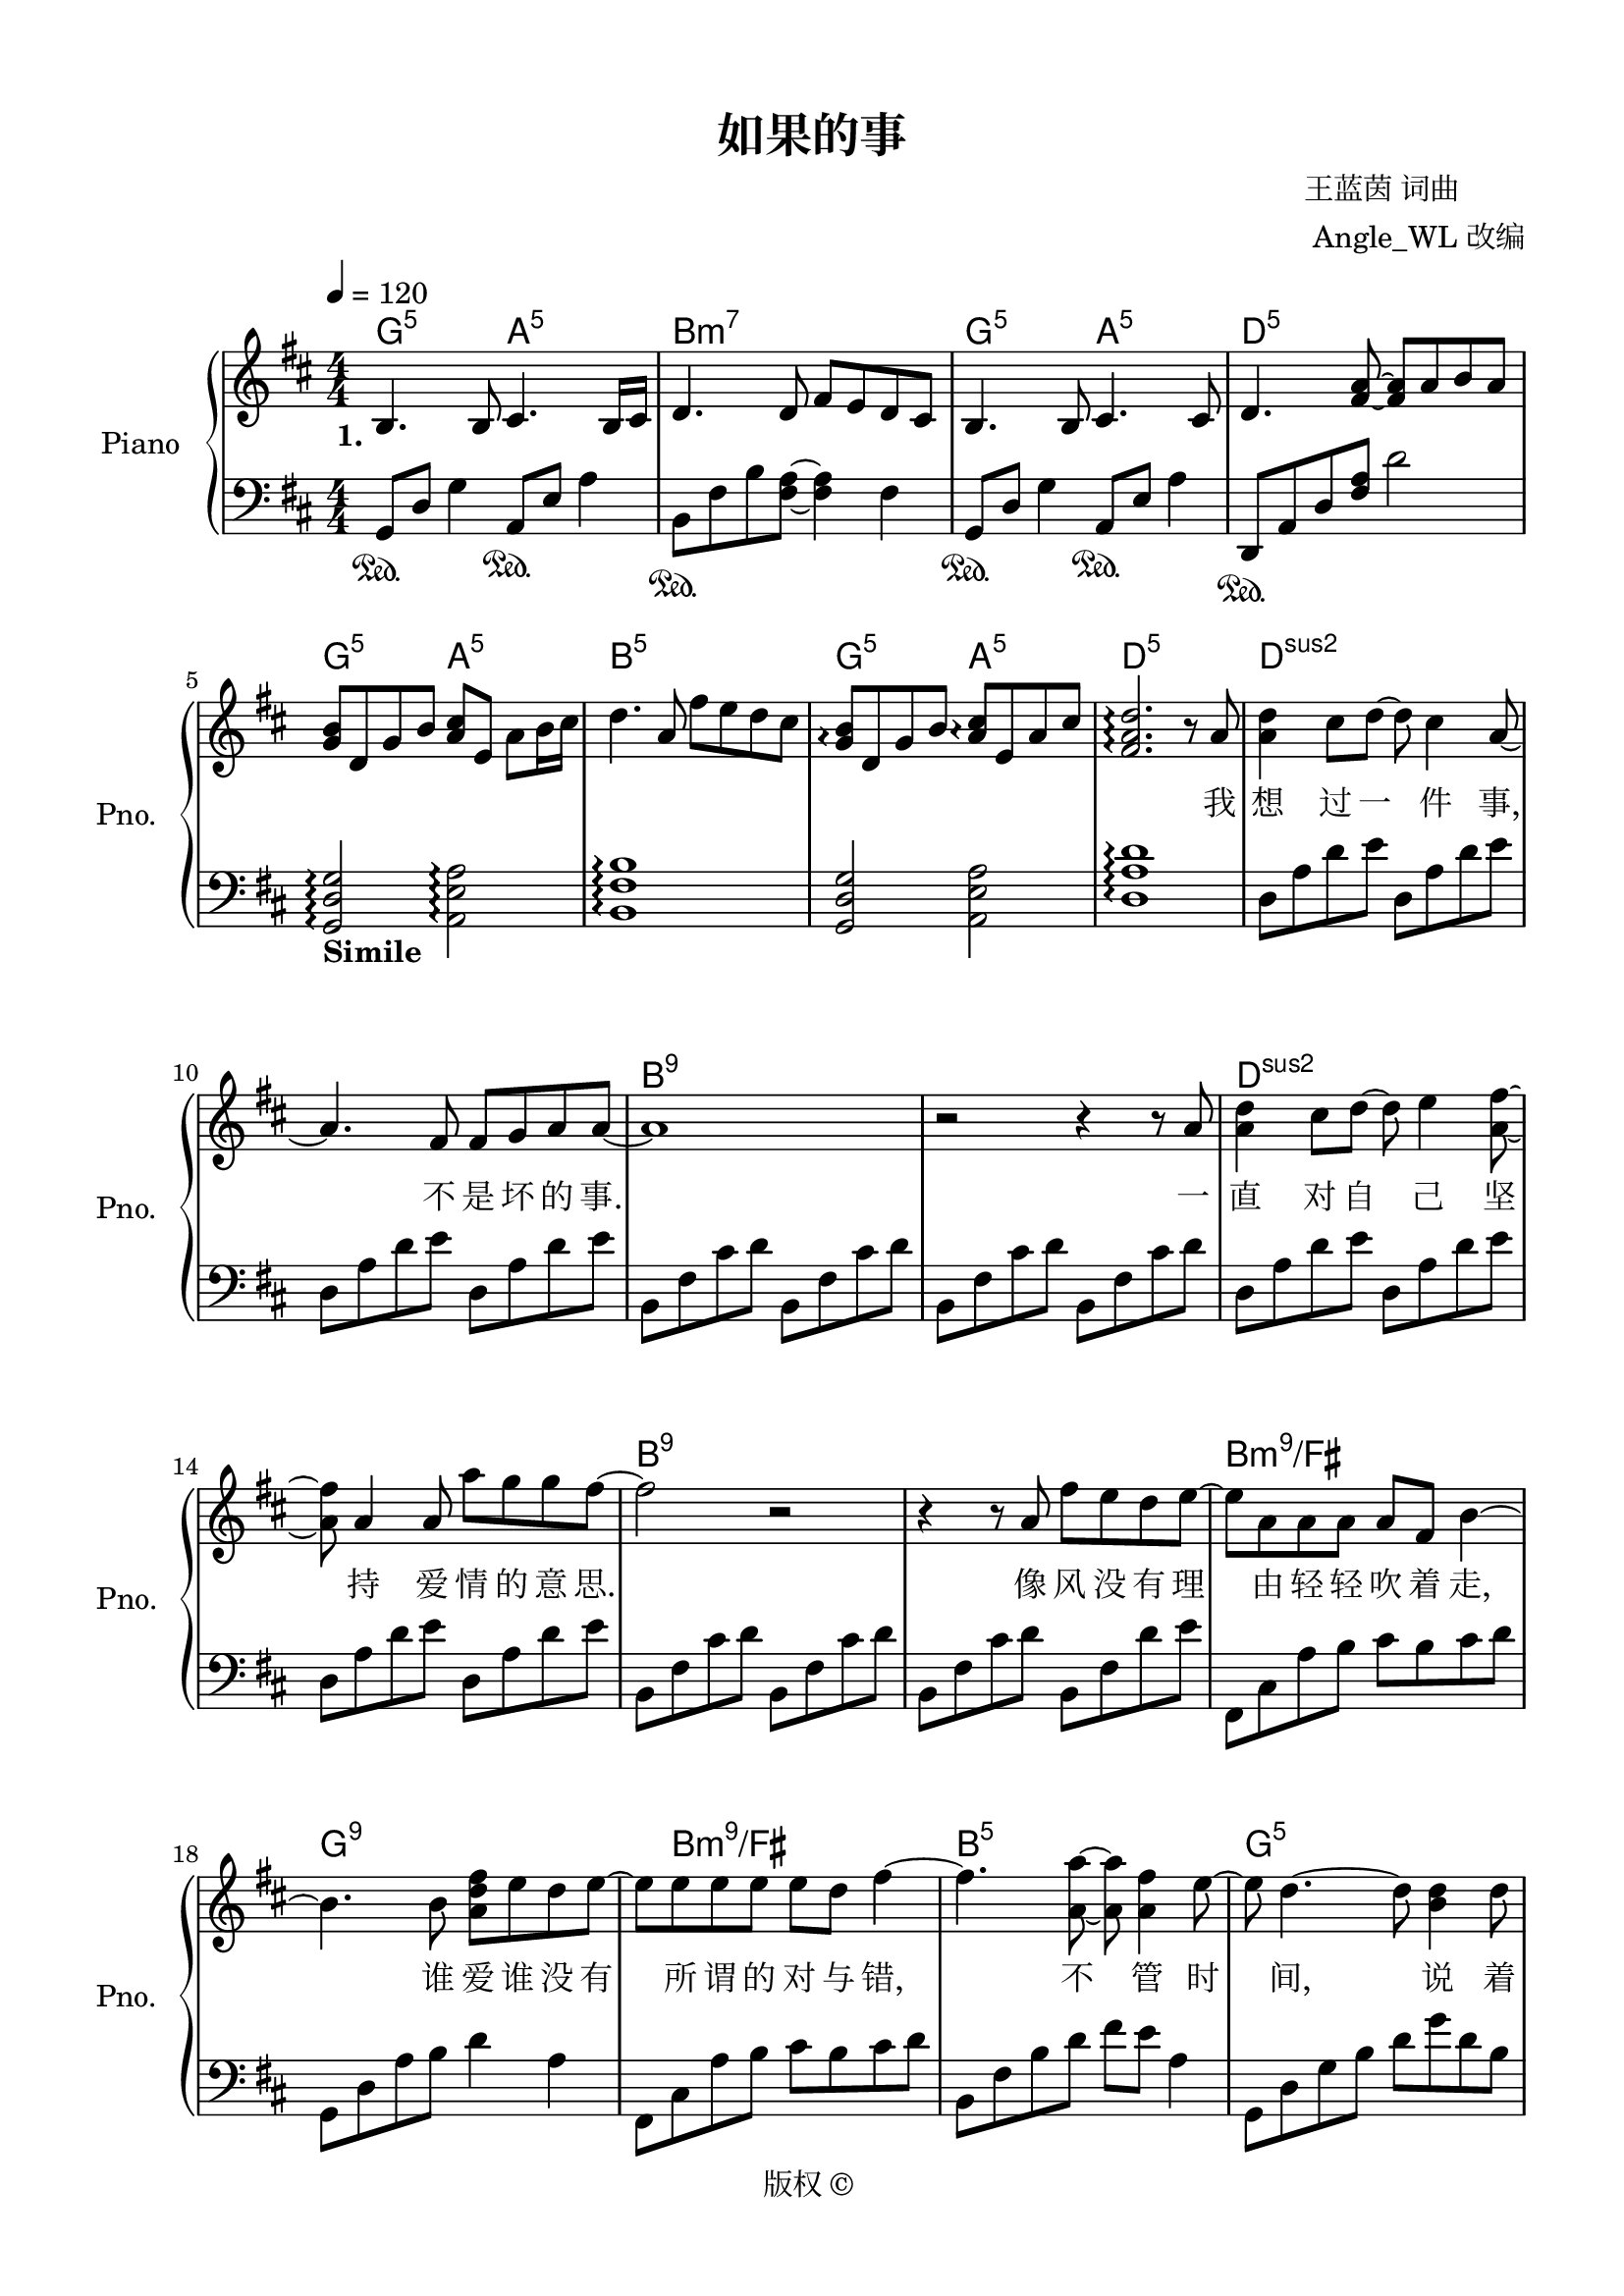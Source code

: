 \version "2.20.0" 

\header {
	encodingsoftware = "Sibelius 8.2" 
	encodingdate = "2016-11-14" 
	composer = \markup \column { \line { " 王蓝茵 词曲" } \line { "  Angle_WL 改编" } } 
	copyright = "版权 © " 
	title = "如果的事" 
}


#(set-global-staff-size 20) 

\paper {
	paper-width = 21\cm 
	paper-height = 29.7\cm 
	top-margin = 1.27\cm 
	bottom-margin = 1.27\cm 
	left-margin = 1.27\cm 
	right-margin = 1.27\cm 
	between-system-space = 2.63\cm 
	page-top-space = 0.94\cm 
	indent = 1.61538461538\cm 
	short-indent = 1.29230769231\cm 
}


\layout {
	\context {
		\Score 
		autoBeaming = ##f 
	}
	
}


PartPOneVoiceOne = \relative b {
	\clef "treble" \key d \major \numericTimeSignature \time 4/4 |
	\tempo 4 = 120 |
	\stemUp b4. \stemUp b8 \stemUp cis4. \stemUp b16 [ \stemUp cis16 ] |
	\stemUp d4. \stemUp d8 \stemUp fis8 [ \stemUp e8 \stemUp d8 \stemUp cis8 ] |
	\stemUp b4. \stemUp b8 \stemUp cis4. \stemUp cis8 |
	\stemUp d4. \stemUp <fis a>8 ~ ~ \stemUp <fis a>8 [ \stemUp a8 \stemUp b8 \stemUp a8 ] |
	\stemUp <g b>8 [ \stemUp d8 \stemUp g8 \stemUp b8 ] \stemUp <a cis>8 [ \stemUp e8 ] \stemDown a8 [ \stemDown b16 \stemDown cis16 ] |
	\stemDown d4. \stemUp a8 \stemDown fis'8 [ \stemDown e8 \stemDown d8 \stemDown cis8 ] |
	\stemUp <g b>8 \arpeggio [ \arpeggio \stemUp d8 \stemUp g8 \stemUp b8 ] \stemUp <a cis>8 \arpeggio [ \arpeggio \stemUp e8 \stemUp a8 \stemUp cis8 ] |
	\stemUp <fis, a d>2. \arpeggio \arpeggio \arpeggio r8 \stemUp a8 |
	\stemDown <a d>4 \stemDown cis8 [ \stemDown d8 ~ ] \stemDown d8 \stemDown cis4 \stemUp a8 ~ |
	\barNumberCheck #10 \stemUp a4. \stemUp fis8 \stemUp fis8 [ \stemUp g8 \stemUp a8 \stemUp a8 ~ ] |
	a1 |
	r2 r4 r8 \stemUp a8 |
	\stemDown <a d>4 \stemDown cis8 [ \stemDown d8 ~ ] \stemDown d8 \stemDown e4 \stemDown <a, fis'>8 ~ ~ |
	\stemDown <a fis'>8 \stemUp a4 \stemUp a8 \stemDown a'8 [ \stemDown g8 \stemDown g8 \stemDown fis8 ~ ] |
	\stemDown fis2 r2 |
	r4 r8 \stemUp a,8 \stemDown fis'8 [ \stemDown e8 \stemDown d8 \stemDown e8 ~ ] |
	\stemDown e8 [ \stemDown a,8 \stemDown a8 \stemDown a8 ] \stemUp a8 [ \stemUp fis8 ] \stemDown b4 ~ |
	\stemDown b4. \stemDown b8 \stemDown <a d fis>8 [ \stemDown e'8 \stemDown d8 \stemDown e8 ~ ] |
	\stemDown e8 [ \stemDown e8 \stemDown e8 \stemDown e8 ] \stemDown e8 [ \stemDown d8 ] \stemDown fis4 ~ |
	\barNumberCheck #20 \stemDown fis4. \stemDown <a, a'>8 ~ ~ \stemDown <a a'>8 \stemDown <a fis'>4 \stemDown e'8 ~ |
	\stemDown e8 \stemDown d4. ~ \stemDown d8 \stemDown <b d>4 \stemDown d8 |
	\stemDown <a d>8 \stemUp a4 \stemDown <a d>8 ~ ~ \stemDown <a d>8 \stemDown <a d>4 \stemDown d8 |
	\stemDown <b fis'>4 \stemDown <b g'>4 \stemDown <b e>2 |
	r2 \stemUp e,8 [ \stemUp a8 \stemUp e8 \stemUp <cis a'>8 ] |
	\stemDown <a' d>4 \stemDown cis8 [ \stemDown d8 ~ ] \stemDown d8 \stemDown cis4 \stemUp a8 ~ |
	\stemUp a4. \stemUp fis8 \stemUp fis8 [ \stemUp g8 \stemUp a8 \stemUp a8 ~ ] |
	\stemUp a2 r8 \stemUp cis,4 \stemUp d8 ~ |
	\stemUp d4 \stemUp d8 [ \stemUp e8 ~ ] \stemUp e8 \stemUp a4 \stemUp a8 |
	\stemDown <a d>4 \stemDown cis8 [ \stemDown d8 ~ ] \stemDown d8 \stemDown e4 \stemDown <a, fis'>8 ~ ~ |
	\barNumberCheck #30 \stemDown <a fis'>8 \stemUp a4 \stemUp a8 \stemDown a'8 [ \stemDown g8 \stemDown g8 \stemDown fis8 ~ ] |
	\stemDown fis2 r8 \stemDown cis4 \stemDown d8 ~ |
	\stemDown d8 \stemUp a4 \stemUp a8 \stemDown <a fis'>8 [ \stemDown e'8 \stemDown d8 \stemDown <a e'>8 ~ ] ~ |
	\stemUp <a e'>8 [ \stemUp a8 \stemUp a8 \stemUp a8 ] \stemUp a8 [ \stemUp fis8 ] \stemDown b4 ~ |
	\stemDown b4. \stemDown b8 \stemDown <a fis'>8 [ \stemDown e'8 \stemDown d8 \stemDown e8 ~ ] |
	\stemDown e8 [ \stemDown e8 \stemDown e8 \stemDown e8 ] \stemDown e8 [ \stemDown d8 ] \stemDown fis4 ~ |
	\stemDown fis8 \stemDown <fis a>4. \stemDown <fis d'>4. \stemDown <d fis>8 ~ ~ |
	\stemDown <d fis>8 [ \stemDown e8 ] \stemDown d4 ~ \stemDown d4. \stemDown d8 |
	\stemDown <a d>8 \stemDown <d a'>4 \stemDown <d a'>8 ~ ~ \stemDown <d a'>8 \stemDown cis4 \stemDown d8 |
	\stemDown d8 [ \stemDown <d b'>8 ] \stemDown <d a'>2. |
	\barNumberCheck #40 \stemUp <e, a cis>4 \arpeggio \arpeggio \arpeggio r8 \stemUp a8 \stemDown <a fis'>8 [ \stemDown e'8 \stemDown d8 \stemDown cis8 ] |
	\stemDown <b d>8 [ \stemDown d8 ] \stemDown d4 \stemDown <cis a'>4 \stemDown d8 [ \stemDown cis8 ] |
	\stemDown <b d>8 [ \stemDown d8 ] \stemDown d4 \stemDown <d b'>8 [ \stemDown a'8 \stemDown <a, d>8 \stemDown cis8 ] |
	\stemDown <b d>8 [ \stemDown <b d>8 \stemDown d8 \stemDown d8 ] \stemDown <e cis'>4 \stemDown <d d'>4 |
	\stemDown <d a'>2 \stemDown <a fis'>8 [ \stemDown e'8 \stemDown d8 \stemDown cis8 ] |
	\stemDown <b d>8 [ \stemDown d8 ] \stemDown d4 \stemDown <cis a'>4 \stemDown cis8 [ \stemDown cis8 ] |
	\stemDown <b d>8 [ \stemDown d8 ] \stemDown d4 \stemDown <d b'>8 [ \stemDown a'8 \stemDown d,8 \stemDown cis8 ] |
	\stemDown <b d>8 [ \stemDown <b d>8 \stemDown d8 \stemDown d8 ] \stemDown fis8 [ \stemDown e8 \stemDown d8 \stemDown d8 ~ ] |
	\stemDown d4. \stemUp a8 \stemDown <a fis'>8 [ \stemDown e'8 \stemDown d8 \stemDown cis8 ] |
	\stemDown <b d>8 [ \stemDown d8 ] \stemDown d4 \stemDown <cis a'>4 \stemDown d8 [ \stemDown cis8 ] |
	\barNumberCheck #50 \stemDown <b d>8 [ \stemDown d8 ] \stemDown d4 \stemDown <d b'>8 [ \stemDown a'8 \stemDown <a, d>8 \stemDown cis8 ] |
	\stemDown <b d>8 [ \stemDown <b d>8 \stemDown d8 \stemDown d8 ] \stemDown <e cis'>4 \stemDown <d d'>4 |
	\stemDown <d a'>2 \stemDown <a fis'>8 [ \stemDown e'8 \stemDown d8 \stemDown cis8 ] |
	\stemDown <b d>8 [ \stemDown d8 ] \stemDown d4 \stemDown <cis a'>4 \stemDown cis8 [ \stemDown cis8 ] |
	\stemDown <b d>8 [ \stemDown d8 ] \stemDown d4 \stemDown <d b'>8 ( [ \stemDown a'8 ) \stemDown d,8 \stemDown cis8 ] |
	\stemDown <b d>8 [ \stemDown <b d>8 \stemDown <b d>8 \stemDown <b d>8 ] \stemDown <a fis'>8 [ \stemDown e'8 \stemDown <a, d>8 \stemDown d8 ~ ] |
	\stemDown d2 \ottava #1 \stemDown <e' fis a d>2 \arpeggio \arpeggio \arpeggio \arpeggio \ottava #0 |
	\stemDown <fis, a>2 \stemDown <fis d'>8 [ \stemDown cis'8 \stemDown b8 \stemDown <fis a>8 ] |
	\stemDown <fis a>4. \stemDown fis8 \stemDown fis8 [ \stemDown g8 \stemDown a8 \stemDown a8 ~ ] |
	\stemDown a4. \stemDown a16 [ \stemDown g16 ] \stemDown fis4. \stemDown e8 |
	\barNumberCheck #60 <d fis>1 |
	\stemDown <b d>8 [ \stemDown cis8 \stemDown d8 \stemDown <d a'>8 ~ ] ~ \stemDown <d a'>8 [ \stemDown cis8 \stemDown d8 \stemDown <d a'>8 ] |
	\stemDown d8 \stemDown b'4 \stemDown a8 ~ \stemDown a4. \stemDown g8 |
	\stemDown fis4. \stemDown g8 \stemDown e4. \startTrillSpan \stemDown d16 \stopTrillSpan [ \stemDown e16 ] |
	<fis, a d>1 |
	\stemUp a8 [ \stemUp e8 \stemUp a8 \stemUp fis8 ~ ] \stemUp fis8 [ \stemUp e8 ] \stemUp e4 |
	\stemUp e8 \stemUp d4 \stemUp d8 \stemUp e4 \stemUp d8 [ \stemUp a'8 ] |
	\stemDown <a d>4 \stemDown cis8 [ \stemDown d8 ~ ] \stemDown d8 \stemDown cis4 \stemUp a8 ~ |
	\stemUp a4. \stemUp fis8 \stemUp fis8 [ \stemUp g8 \stemUp a8 \stemUp a8 ~ ] |
	\stemUp a8 \stemDown <a d>4 \stemUp a8 ~ \stemUp a8 \stemUp a4 \stemDown <a e'>8 ~ ~ |
	\barNumberCheck #70 \stemDown <a e'>8 \stemDown <a e'>4 \stemDown fis'16 [ \stemDown e16 ] \stemDown d4. \stemUp a8 |
	\stemDown <a d>4 \stemDown cis8 [ \stemDown d8 ~ ] \stemDown d8 \stemDown e4 \stemDown <a, fis'>8 ~ ~ |
	\stemDown <a fis'>8 \stemUp a4 \stemUp a8 \stemDown <a a'>4. \stemDown <e' g>8 ~ ~ |
	\stemDown <e g>8 [ \stemDown <e g>8 \stemDown g8 \stemDown fis8 ~ ] \stemDown fis8 \stemDown cis4 \stemDown d8 ~ |
	\stemDown d8 \stemUp a4 \stemUp a8 \stemDown fis'8 [ \stemDown e8 \stemDown d8 \stemDown e8 ~ ] |
	\stemDown e8 [ \stemDown a,8 \stemDown a8 \stemDown a8 ] \stemUp a8 [ \stemUp fis8 ] \stemDown b4 ~ |
	\stemDown b4. \stemDown b8 \stemDown <a d fis>8 [ \stemDown e'8 \stemDown d8 \stemDown e8 ~ ] |
	\stemDown e8 [ \stemDown e8 \stemDown e8 \stemDown e8 ] \stemDown e8 [ \stemDown d8 ] \stemDown fis4 ~ |
	\stemDown fis8 \stemDown <fis a>4. \stemDown <fis d'>4. \stemDown <d fis>8 ~ ~ |
	\stemDown <d fis>8 [ \stemDown e8 ] \stemDown d4 ~ \stemDown d4. \stemDown d8 |
	\barNumberCheck #80 \stemDown <a d>8 \stemDown <d a'>4 \stemDown <d a'>8 ~ ~ \stemDown <d a'>8 \stemDown cis4 \stemDown d8 |
	\stemDown d8 [ \stemDown <d b'>8 ] \stemDown <d a'>2. |
	\stemUp <e, a cis>4 r8 \stemUp a8 \stemDown <a fis'>8 [ \stemDown e'8 \stemDown d8 \stemDown cis8 ] |
	\stemDown <b d>8 [ \stemDown d8 ] \stemDown d4 \stemDown <cis a'>4 \stemDown d8 [ \stemDown cis8 ] |
	\stemDown <b d>8 [ \stemDown d8 ] \stemDown d4 \stemDown <d b'>8 [ \stemDown a'8 \stemDown <a, d>8 \stemDown cis8 ] |
	\stemDown <b d>8 [ \stemDown <b d>8 \stemDown d8 \stemDown d8 ] \stemDown <e cis'>4 \stemDown <d d'>4 |
	\stemDown <d a'>2 \stemDown <a fis'>8 [ \stemDown e'8 \stemDown d8 \stemDown cis8 ] |
	\stemDown <b d>8 [ \stemDown d8 ] \stemDown d4 \stemDown <cis a'>4 \stemDown d8 [ \stemDown cis8 ] |
	\stemDown <b d>8 [ \stemDown d8 ] \stemDown d4 \stemDown <d b'>8 [ \stemDown a'8 \stemDown d,8 \stemDown cis8 ] |
	\stemUp <fis, d'>8 [ \stemUp <fis d'>8 \stemUp <fis d'>8 \stemUp <fis d'>8 ] \stemDown <a fis'>8 [ \stemDown <g e'>8 \stemDown <fis d'>8 \stemDown <fis d'>8 ~ ] ~ |
	\barNumberCheck #90 \stemUp <fis d'>4 r8 \stemUp a8 \stemDown <a fis'>8 [ \stemDown e'8 \stemDown d8 \stemDown cis8 ] |
	\stemDown <b d>8 [ \stemDown d8 ] \stemDown d4 \stemDown <cis a'>4 \stemDown d8 [ \stemDown cis8 ] |
	\stemDown <b d>8 [ \stemDown d8 ] \stemDown d4 \stemDown <d b'>8 [ \stemDown a'8 \stemDown <a, d>8 \stemDown cis8 ] |
	\stemDown <b d>8 [ \stemDown <b d>8 \stemDown d8 \stemDown d8 ] \stemDown <e cis'>4 \stemDown <d d'>4 |
	\stemDown <d a'>2 \stemDown <a fis'>8 [ \stemDown e'8 \stemDown d8 \stemDown cis8 ] |
	\stemDown <b d>8 [ \stemDown d8 ] \stemDown d4 \stemDown <cis a'>4 \stemDown cis8 [ \stemDown cis8 ] |
	\stemDown <b d>8 [ \stemDown d8 ] \stemDown d4 \stemDown <d b'>8 ( [ \stemDown a'8 ) \stemDown d,8 \stemDown cis8 ] |
	\stemUp <fis, d'>8 [ \stemUp <fis d'>8 \stemUp <fis d'>8 \stemUp <fis d'>8 ] \stemDown <a fis'>8 [ \stemDown <g e'>8 \stemDown <fis d'>8 \stemDown <fis d'>8 ~ ] ~ |
	\stemUp <fis d'>4 r8 \stemUp a8 \stemDown <a fis'>8 [ \stemDown e'8 \stemDown d8 \stemDown cis8 ] |
	\stemDown <b d>8 [ \stemDown <b d>8 ] \stemDown <b d>4 \stemDown <cis a'>4 \stemDown d8 [ \stemDown cis8 ] |
	\barNumberCheck #100 \stemDown <b d>8 [ \stemDown d8 ] \stemDown <a d>4 \stemDown <b fis' b>8 ( [ \stemDown <e a>8 ) \stemDown d8 \stemDown cis8 ] |
	\stemDown <b d>8 [ \stemDown <b d>8 \stemDown d8 \stemDown d8 ] \stemDown <e cis'>4 \stemDown <d d'>4 |
	\stemDown <d a'>2 \stemDown <d fis>8 [ \stemDown <cis e>8 \stemDown <b d>8 \stemDown <a cis>8 ] |
	\stemUp <fis d'>8 [ \stemUp <fis d'>8 ] \stemUp <fis d'>4 \stemDown <cis' a'>4 \stemUp <fis, d'>8 [ \stemUp <e cis'>8 ] |
	\stemUp <fis d'>8 [ \stemUp <fis d'>8 ] \stemUp <fis d'>4 \stemDown <d' b'>8 [ \stemDown a'8 \stemDown <fis, d'>8 \stemDown <e cis'>8 ] |
	\stemUp <fis d'>8 [ \stemUp <fis d'>8 \stemUp <fis d'>8 \stemUp <fis d'>8 ] \stemDown <a fis'>8 [ \stemDown <g e'>8 \stemDown <fis d'>8 \stemDown <fis d'>8 ~ ] ~ |
	\stemUp <fis d'>4 r8 \stemUp a8 \stemDown <a fis'>8 [ \stemDown e'8 \stemDown d8 \stemDown cis8 ] |
	\stemDown <b d>8 [ \stemDown d8 ] \stemDown d4 \stemDown <cis a'>4 \stemDown d8 [ \stemDown cis8 ] |
	\stemDown <b d>8 [ \stemDown d8 ] \stemDown d4 \stemDown <d b'>8 [ \stemDown a'8 \stemDown d,8 \stemDown cis8 ] |
	\stemDown <b d>8 [ \stemDown <b d>8 \stemDown d8 \stemDown d8 ] \stemDown <e cis'>4 \stemDown <d d'>4 |
	\barNumberCheck #110 \stemDown <d a'>2 \stemDown <a fis'>8 [ \stemDown e'8 \stemDown d8 \stemDown cis8 ] |
	\stemDown <b d>8 [ \stemDown d8 ] \stemDown d4 \stemDown <cis a'>4 \stemDown d8 [ \stemDown cis8 ] |
	\stemDown <b d>8 [ \stemDown d8 ] \stemDown d4 \stemDown <d b'>8 ( [ \stemDown a'8 ) \stemDown <fis, d'>8 \stemDown <e cis'>8 ] |
	\stemUp <fis d'>8 [ \stemUp <fis d'>8 \stemUp <fis d'>8 \stemUp <fis d'>8 ] \stemDown <a fis'>8 [ \stemDown <g e'>8 \stemDown <fis d'>8 \stemDown <fis d'>8 ~ ] ~ |
	\stemUp <fis d'>2. \stemDown d'8 [ \stemDown cis8 ] |
	\time 6/4 |
	\stemDown d8 [ \stemDown d8 ^\markup { \bold { Rit . } } \startTrillSpan \stemDown d8 \stemDown d8 \stemDown fis8 \stemDown e8 ] \stemDown d2 \fermata \stemDown e4 |
	\stemDown d2 \stemDown fis,8 [ \stemDown a8 \stemDown d8 \stemDown e8 ] s2 |
	<fis a d>1 \fermata \arpeggio \arpeggio \arpeggio \stopTrillSpan \bar "|." 
}


PartPOneVoiceOneChords = \chordmode {
	|
	g4.:5 s8 a4.:5 s16 s16 |
	b4.:m7 s8 s8 s8 s8 s8 |
	g4.:5 s8 a4.:5 s8 |
	d4.:5 s8 s8 s8 s8 s8 |
	g8:5 s8 s8 s8 a8:5 s8 s8 s16 s16 |
	b4.:m5 s8 s8 s8 s8 s8 |
	g8:5 s8 s8 s8 a8:5 s8 s8 s8 |
	d2.:5 s8 s8 |
	d4:sus2 s8 s8 s8 s4 s8 |
	\barNumberCheck #10 s4. s8 s8 s8 s8 s8 |
	b1:m5.9 |
	s2 s4 s8 s8 |
	d4:sus2 s8 s8 s8 s4 s8 |
	s8 s4 s8 s8 s8 s8 s8 |
	b2:m5.9 s2 |
	s4 s8 s8 s8 s8 s8 s8 |
	b8:m9/+fis s8 s8 s8 s8 s8 s4 |
	g4.:5.9 s8 s8 s8 s8 s8 |
	s8 b8:m9/+fis s8 s8 s8 s8 s4 |
	\barNumberCheck #20 b4.:m5 s8 s8 s4 s8 |
	g8:5 s4. s8 s4 s8 |
	d8:5/+fis s4 s8 s8 s4 s8 |
	e4:m7.9 s4 s2 |
	e2:sus4/+a s8 s8 s8 s8 |
	d4:maj7 s8 s8 s8 s4 s8 |
	s4. s8 s8 s8 s8 s8 |
	b2:m7 s8 s4 s8 |
	s4 s8 s8 s8 s4 s8 |
	d4:maj7 s8 s8 s8 s4 s8 |
	\barNumberCheck #30 s8 s4 s8 s8 s8 s8 s8 |
	b2:m7 s8 s4 s8 |
	s8 s4 s8 s8 s8 s8 s8 |
	fis8:m7 s8 s8 s8 s8 s8 s4 |
	b4.:m7 s8 s8 s8 s8 s8 |
	fis8:m7 s8 s8 s8 s8 s8 s4 |
	b8:m7 s4. s4. s8 |
	g8:maj7 s8 s4 s4. s8 |
	d8:5/+fis s4 s8 s8 s4 s8 |
	s8 e8:m7.9 s2. |
	\barNumberCheck #40 a4:5 s8 s8 s8 s8 s8 s8 |
	g8:5 s8 s4 a4:5 s8 s8 |
	b8:m7 s8 s4 s8 s8 s8 s8 |
	g8:5 s8 s8 s8 a4:5 s4 |
	d2:5 s8 s8 s8 s8 |
	g8:5 s8 s4 a4:5 s8 s8 |
	b8:m7 s8 s4 s8 s8 s8 s8 |
	g8:5 s8 s8 s8 a8:5 s8 s8 s8 |
	d4.:5 s8 s8 s8 s8 s8 |
	g8:5 s8 s4 a4:5 s8 s8 |
	\barNumberCheck #50 b8:m7 s8 s4 s8 s8 s8 s8 |
	g8:5 s8 s8 s8 a4:5 s4 |
	d2:5 s8 s8 s8 s8 |
	g8:5 s8 s4 a4:5 s8 s8 |
	b8:m7 s8 s4 s8 s8 s8 s8 |
	g8:5 s8 s8 s8 a8:5 s8 s8 s8 |
	d2:5 s2 |
	g2:maj7.9 a8:5 s8 s8 s8 |
	b4.:m7 s8 s8 s8 s8 s8 |
	g4.:5 s16 s16 a4.:5 s8 |
	\barNumberCheck #60 d1:5 |
	g8:maj7 s8 s8 s8 a8:5 s8 s8 s8 |
	b8:m7 s4 s8 s4. s8 |
	g4.:5 s8 a4.:5 s16 s16 |
	d1:5 |
	d8:sus2 s8 s8 s8 s8 s8 s4 |
	s8 s4 s8 s4 s8 s8 |
	s4 s8 s8 s8 s4 s8 |
	s4. s8 s8 s8 s8 s8 |
	b8:m7.9 s4 s8 s8 s4 s8 |
	\barNumberCheck #70 s8 s4 s16 s16 s4. s8 |
	d4:5 s8 s8 s8 s4 s8 |
	s8 s4 s8 s4. s8 |
	b8:m7.9 s8 s8 s8 s8 s4 s8 |
	s8 s4 s8 s8 s8 s8 s8 |
	fis8:m7 s8 s8 s8 s8 s8 s4 |
	b4.:m7 s8 d8:5/+a s8 a8:7/+g s8 |
	d8:5/+fis s8 s8 s8 s8 s8 s4 |
	b8:m7 s4. s4. s8 |
	g8:5 s8 s4 s4. s8 |
	\barNumberCheck #80 d8:5/+fis s4 s8 s8 s4 s8 |
	e8:m7 s8 s2. |
	a4:5 s8 s8 d8:5/+a s8 a8:5/+e s8 |
	g8:5 s8 s4 a4:sus4 s8 s8 |
	b8:m7 s8 s4 s8 s8 s8 s8 |
	g8:5 s8 s8 s8 a4:5 s4 |
	d2:5 s8 s8 s8 s8 |
	g8:5 s8 s4 a4:5 s8 s8 |
	b8:m7 s8 s4 s8 s8 s8 s8 |
	g8:5 s8 s8 s8 a8:5 s8 s8 s8 |
	\barNumberCheck #90 d4:5 s8 s8 s8 s8 s8 s8 |
	g8:5 s8 s4 a4:5 s8 s8 |
	b8:m7 s8 s4 s8 s8 s8 s8 |
	g8:5 s8 s8 s8 a4:5 s4 |
	d2:5 s8 s8 s8 s8 |
	g8:5 s8 s4 a4:5 s8 s8 |
	b8:m7 s8 s4 s8 s8 s8 s8 |
	g8:5 s8 s8 s8 a8:5 s8 s8 s8 |
	d4:5 s8 s8 s8 s8 s8 s8 |
	g8:5 s8 s4 a4:5 s8 s8 |
	\barNumberCheck #100 b8:m7 s8 s4 s8 s8 s8 s8 |
	g8:5 s8 s8 s8 a4:5 s4 |
	d2:5 s8 s8 s8 s8 |
	g8:5 s8 s4 a4:5 s8 s8 |
	b8:m7 s8 s4 s8 s8 s8 s8 |
	g8:5 s8 s8 s8 a8:5 s8 s8 s8 |
	d4:5 s8 s8 s8 s8 s8 s8 |
	g8:5 s8 s4 a4:5 s8 s8 |
	b8:m7 s8 s4 s8 s8 s8 s8 |
	g8:5 s8 s8 s8 a4:5 s4 |
	\barNumberCheck #110 d2:5 s8 s8 s8 s8 |
	g8:5 s8 s4 a4:5 s8 s8 |
	b8:m7 s8 s4 s8 s8 s8 s8 |
	g8:5 s8 s8 s8 a8:5 s8 s8 s8 |
	d2.:5 s8 s8 |
	g8:5 s8 s8 s8 s8 s8 a2:sus4 s4 |
	d2:5 s8 s8 s8 s8*5 |
	s1 \bar "|." 
}


PartPOneVoiceOneLyricsOne = \lyricmode {
	\set ignoreMelismata = ##t \skip 1 \skip 1 \skip 1 \skip 1 \skip 1 \skip 1 \skip 1 \skip 1 \skip 1 \skip 1 \skip 1 \skip 1 \skip 1 \skip 1 \skip 1 \skip 1 \skip 1 \skip 1 \skip 1 \skip 1 \skip 1 \skip 1 \skip 1 \skip 1 \skip 1 \skip 1 \skip 1 \skip 1 \skip 1 \skip 1 \skip 1 \skip 1 \skip 1 \skip 1 \skip 1 \skip 1 \skip 1 \skip 1 \skip 1 \skip 1 \skip 1 \skip 1 \skip 1 \skip 1 \skip 1 我 想 过 一 \skip 1 件 事, \skip 1 不 是 坏 的 事. \skip 1 一 直 对 自 \skip 1 己 坚 \skip 1 持 爱 情 的 意 思. \skip 1 像 风 没 有 理 \skip 1 由 轻 轻 吹 着 走, \skip 1 谁 爱 谁 没 有 \skip 1 所 谓 的 对 与 错, \skip 1 不 \skip 1 管 时 \skip 1 间, \skip 1 说 着 我 们 在 \skip 1 一 起有 多 坎 坷. \skip 1 \skip 1 \skip 1 我 不 敢 去 \skip 1 证 实, \skip 1 " 爱 你"   两 个 字. \skip 1 \skip 1 \skip 1 \skip 1 \skip 1 \skip 1 \skip 1 \skip 1 不 是 对 自 \skip 1 己 矜 \skip 1 持 也 不 是 讽 刺. \skip 1 \skip 1 \skip 1 \skip 1 \skip 1 别 人 都 在 说, \skip 1 我 其 实 很 无 知. \skip 1 这 样 的 感 情 \skip 1 被 认 定 很 放 肆. \skip 1 我 很 不 \skip 1 服, \skip 1 \skip 1 我 还 在 想 \skip 1 着 那 件 事. \skip 1 \skip 1 如 果 你 已 经 不 能 控 制 每 天 想 我 一 次, \skip 1 如 果 你 因 为 我 而 诚 实. 如 果 你 看 我 的 电 影, 听 我 爱 的 C D, \skip 1 如 果 你 能 带 我 一 起 旅 行. \skip 1 如 果 你 决 定 跟 随 感 觉, 为 爱 勇 敢 一 次, \skip 1 如 果 你 说 我 们 有 彼 此. 如 果 你 会 开 始 相 信, 这 般 恋 爱 心 情, \skip 1 如 果 你 能 给 我 如 果 的 事. \skip 1 \skip 1 \skip 1 \skip 1 \skip 1 \skip 1 \skip 1 \skip 1 \skip 1 \skip 1 \skip 1 \skip 1 \skip 1 \skip 1 \skip 1 \skip 1 \skip 1 \skip 1 \skip 1 \skip 1 \skip 1 \skip 1 \skip 1 \skip 1 \skip 1 \skip 1 \skip 1 \skip 1 \skip 1 \skip 1 \skip 1 \skip 1 \skip 1 \skip 1 \skip 1 \skip 1 \skip 1 \skip 1 \skip 1 \skip 1 \skip 1 \skip 1 \skip 1 \skip 1 \skip 1 \skip 1 \skip 1 \skip 1 \skip 1 \skip 1 我 不 敢 去 \skip 1 证 实, \skip 1 " 爱 你"  "
    两" 个 字. \skip 1 (" 爱 你"  \skip 1  两 个 \skip 1 字) \skip 1 \skip 1 \skip 1 不 是 对 自 \skip 1 己 矜 \skip 1 持, 也 不 是 \skip 1 讽 刺. \skip 1 \skip 1 \skip 1 \skip 1 \skip 1 是) 别 人 都 在 说, \skip 1 我 其 实 很 无 知, \skip 1 这 样 的 感 情 \skip 1 被 认 定 很 放 肆, \skip 1 我 很 不 \skip 1 服, \skip 1 \skip 1 我 还 在 想 \skip 1 着 那 件 事. \skip 1 \skip 1 如 果 你 已 经 不 能 控 制, 每 天 想 我 一 次, \skip 1 如 果 你 因 为 我 而 诚 实. 如 果 你 看 我 的 电 影, 听 我 爱 的 C D, \skip 1 如 果 你 能 带 我 一 起 旅 行. \skip 1 如 果 你 决 定 跟 随 感 觉, 为 爱 勇 敢 一 次, \skip 1 如 果 你 说 我 们 有 彼 此. 如 果 你 会 开 始 相 信, 这 般 恋 爱 心 情, \skip 1 如 果 你 能 给 我 如 果 的 事. \skip 1 如 果 你 已 经 不 能 控 制, 每 天 想 我 一 次, \skip 1 如 果 你 因 为 我 而 诚 实. 如 果 你 看 我 的 电 影, 听 我 爱 的 C D, \skip 1 如 果 你 能 带 我 一 起 旅 行. \skip 1 如 果 你 决 定 跟 随 感 觉, 为 爱 勇 敢 一 次, \skip 1 如 果 你 说 我 们 有 彼 此. 如 果 你 会 开 始 相 信, 这 般 恋 爱 心 情, \skip 1 我 只 要 你 一 件 如 果 的 事. \skip 1 我 会 奋 不 顾 身 地 去 爱 你. \skip 1 \skip 1 \skip 1 \skip 1 \skip 1 \skip 1 
}


PartPOneVoiceFive = \relative g, {
	\clef "bass" \key d \major \numericTimeSignature \time 4/4 \stemUp g8 [ \sustainOn \stemUp d'8 ] \stemDown g4 \stemUp a,8 [ \sustainOn \stemUp e'8 ] \stemDown a4 |
	\stemDown b,8 [ \sustainOn \stemDown fis'8 \stemDown b8 \stemDown <fis a>8 ~ ] ~ \stemDown <fis a>4 \stemDown fis4 |
	\stemUp g,8 [ \sustainOn \stemUp d'8 ] \stemDown g4 \stemUp a,8 [ \sustainOn \stemUp e'8 ] \stemDown a4 |
	\stemUp d,,8 [ \sustainOn \stemUp a'8 \stemUp d8 \stemUp <fis a>8 ] \stemDown d'2 |
	\stemUp <g,, d' g>2 \arpeggio \arpeggio \arpeggio -\markup { \bold { Simile } } \stemDown <a e' a>2 \arpeggio \arpeggio \arpeggio <b fis' b>1 \arpeggio \arpeggio \arpeggio \stemUp <g d' g>2 \stemDown <a e' a>2 <d a' d>1 \arpeggio \arpeggio \arpeggio \stemDown d8 [ \stemDown a'8 \stemDown d8 \stemDown e8 ] \stemDown d,8 [ \stemDown a'8 \stemDown d8 \stemDown e8 ] \stemDown d,8 [ \stemDown a'8 \stemDown d8 \stemDown e8 ] \stemDown d,8 [ \stemDown a'8 \stemDown d8 \stemDown e8 ] \stemDown b,8 [ \stemDown fis'8 \stemDown cis'8 \stemDown d8 ] \stemDown b,8 [ \stemDown fis'8 \stemDown cis'8 \stemDown d8 ] \stemDown b,8 [ \stemDown fis'8 \stemDown cis'8 \stemDown d8 ] \stemDown b,8 [ \stemDown fis'8 \stemDown cis'8 \stemDown d8 ] \stemDown d,8 [ \stemDown a'8 \stemDown d8 \stemDown e8 ] \stemDown d,8 [ \stemDown a'8 \stemDown d8 \stemDown e8 ] \stemDown d,8 [ \stemDown a'8 \stemDown d8 \stemDown e8 ] \stemDown d,8 [ \stemDown a'8 \stemDown d8 \stemDown e8 ] \stemDown b,8 [ \stemDown fis'8 \stemDown cis'8 \stemDown d8 ] \stemDown b,8 [ \stemDown fis'8 \stemDown cis'8 \stemDown d8 ] \stemDown b,8 [ \stemDown fis'8 \stemDown cis'8 \stemDown d8 ] \stemDown b,8 [ \stemDown fis'8 \stemDown d'8 \stemDown e8 ] \stemDown fis,,8 [ \stemDown cis'8 \stemDown a'8 \stemDown b8 ] \stemDown cis8 [ \stemDown b8 \stemDown cis8 \stemDown d8 ] \stemDown g,,8 [ \stemDown d'8 \stemDown a'8 \stemDown b8 ] \stemDown d4 \stemDown a4 \stemDown fis,8 [ \stemDown cis'8 \stemDown a'8 \stemDown b8 ] \stemDown cis8 [ \stemDown b8 \stemDown cis8 \stemDown d8 ] \stemDown b,8 [ \stemDown fis'8 \stemDown b8 \stemDown d8 ] \stemDown fis8 [ \stemDown e8 ] \stemDown a,4 \stemDown g,8 [ \stemDown d'8 \stemDown g8 \stemDown b8 ] \stemDown d8 [ \stemDown g8 \stemDown d8 \stemDown b8 ] \stemDown fis,8 [ \stemDown d'8 \stemDown fis8 \stemDown a8 ] \stemDown d8 [ \stemDown fis8 \stemDown d8 \stemDown a8 ] \stemDown e,8 [ \stemDown b'8 \stemDown g'8 \stemDown b8 ] \stemDown d8 [ \stemDown g8 \stemDown e8 \stemDown b8 ] \stemDown a,8 [ \stemDown e'8 \stemDown b'8 \stemDown cis8 ~ ] \stemDown cis2 \stemDown d,8 [ \stemDown a'8 \stemDown d8 \stemDown e8 ] \stemDown d,8 [ \stemDown a'8 \stemDown cis8 \stemDown d8 ] \stemDown d,8 [ \stemDown a'8 \stemDown d8 \stemDown e8 ] \stemDown d,8 [ \stemDown a'8 \stemDown cis8 \stemDown d8 ] \stemDown b,8 [ \stemDown fis'8 \stemDown d'8 \stemDown e8 ] \stemDown b,8 [ \stemDown fis'8 \stemDown b8 \stemDown fis8 ] \stemUp b,8 \stemDown fis'4. \stemDown b,8 [ \stemDown fis'8 \stemDown cis'8 \stemDown d8 ] \stemDown d,8 [ \stemDown a'8 \stemDown d8 \stemDown e8 ] \stemDown d,8 [ \stemDown a'8 \stemDown cis8 \stemDown d8 ] \stemDown d,8 [ \stemDown a'8 \stemDown d8 \stemDown e8 ] \stemDown d,8 [ \stemDown a'8 \stemDown cis8 \stemDown d8 ] \stemDown b,8 [ \stemDown fis'8 \stemDown d'8 \stemDown e8 ] \stemDown b,8 [ \stemDown fis'8 \stemDown cis'8 \stemDown d8 ] \stemDown b,8 [ \stemDown fis'8 \stemDown d'8 \stemDown e8 ] \stemDown b,8 [ \stemDown fis'8 \stemDown d'8 \stemDown e8 ] \stemDown fis,,8 [ \stemDown cis'8 \stemDown a'8 \stemDown b8 ] \stemDown cis8 [ \stemDown b8 \stemDown cis8 \stemDown d8 ] \stemDown g,,8 [ \stemDown d'8 \stemDown a'8 \stemDown b8 ] \stemDown a4 \stemUp a,4 \stemDown fis8 [ \stemDown cis'8 \stemDown a'8 \stemDown b8 ] \stemDown cis8 [ \stemDown b8 \stemDown cis8 \stemDown d8 ] \stemDown b,8 [ \stemDown fis'8 \stemDown b8 \stemDown d8 ] \stemDown a,8 [ \stemDown fis'8 \stemDown a8 \stemDown d8 ] \stemDown g,,8 [ \stemDown d'8 \stemDown g8 \stemDown b8 ] \stemDown d8 [ \stemDown g8 \stemDown d8 \stemDown b8 ] \stemDown fis,8 [ \stemDown d'8 \stemDown fis8 \stemDown a8 ] \stemDown d8 [ \stemDown fis8 \stemDown d8 \stemDown a8 ] \stemUp e,8 [ \stemUp b'8 \stemUp d8 \stemUp g8 ] \stemDown b8 [ \stemDown d8 \stemDown b8 \stemDown g8 ] \stemDown <a, e' a>4 \arpeggio \arpeggio \arpeggio r8 \stemUp a8 \stemDown <e' a cis>4 \stemDown a8 [ \stemDown e8 ] \stemDown g,8 [ \stemDown d'8 \stemDown <g b>8 \stemDown d8 ] \stemDown a8 [ \stemDown e'8 \stemDown <a cis>8 \stemDown e8 ] \stemDown b8 [ \stemDown fis'8 \stemDown b8 \stemDown d8 ] \stemDown <fis a>4 \stemDown fis8 [ \stemDown e8 ] \stemDown g,,8 [ \stemDown d'8 \stemDown <g b>8 \stemDown g8 ] \stemDown a,8 [ \stemDown e'8 \stemDown <a cis>8 \stemDown e8 ] \stemUp d,8 [ \stemUp a'8 \stemUp d8 \stemUp e8 ] \stemUp <a, d fis>4 \stemUp d8 [ \stemUp a8 ] \stemDown g8 [ \stemDown d'8 \stemDown <g b>8 \stemDown d8 ] \stemDown a8 [ \stemDown e'8 \stemDown <a cis>8 \stemDown e8 ] \stemDown b8 [ \stemDown fis'8 \stemDown b8 \stemDown d8 ] \stemDown <d fis>4 \stemDown d8 [ \stemDown fis,8 ] \stemDown g,8 [ \stemDown d'8 \stemDown <g b>8 \stemDown d8 ] \stemDown a8 [ \stemDown e'8 \stemDown <a cis>8 \stemDown e8 ] \stemUp d,8 [ \stemUp a'8 \stemUp d8 \stemUp e8 ] \stemUp <a, d fis>4 \stemUp d8 [ \stemUp a8 ] \stemDown g8 [ \stemDown d'8 \stemDown <g b>8 \stemDown d8 ] \stemDown a8 [ \stemDown e'8 \stemDown <a cis>8 \stemDown e8 ] \stemDown b8 [ \stemDown fis'8 \stemDown b8 \stemDown d8 ] \stemDown <fis a>4 \stemDown fis8 [ \stemDown a,8 ] \stemDown g,8 [ \stemDown d'8 \stemDown <g b>8 \stemDown d8 ] \stemDown a8 [ \stemDown e'8 \stemDown <a cis>8 \stemDown e8 ] \stemUp d,8 [ \stemUp a'8 \stemUp d8 \stemUp e8 ] \stemUp <a, d fis>4 \stemUp d8 [ \stemUp a8 ] \stemDown g8 [ \stemDown d'8 \stemDown <g b>8 \stemDown d8 ] \stemDown a8 [ \stemDown e'8 \stemDown <a cis>8 \stemDown e8 ] \stemDown b8 [ \stemDown fis'8 \stemDown <b d>8 \stemDown fis8 ] \stemDown <d' fis>8 [ \stemDown d8 \stemDown b8 \stemDown fis8 ] \stemDown g,8 [ \stemDown d'8 \stemDown <g b>8 \stemDown d8 ] \stemDown a8 [ \stemDown e'8 \stemDown <a cis>8 \stemDown e8 ] \stemUp d,8 [ \stemUp a'8 \stemUp d8 \stemUp fis8 ] \stemDown a2 \stemDown g,8 [ \stemDown d'8 \stemDown g8 \stemDown b8 ] \stemDown a,8 [ \stemDown e'8 \stemDown a8 \stemDown e8 ] \stemDown b8 [ \stemDown fis'8 \stemDown b8 \stemDown d8 ] \stemDown fis8 [ \stemDown e8 \stemDown d8 \stemDown cis8 ] \stemDown g,8 [ \stemDown d'8 \stemDown g8 \stemDown b8 ] \stemDown a,8 [ \stemDown e'8 \stemDown a8 \stemDown cis8 ] \stemUp d,,8 [ \stemUp a'8 \stemUp d8 \stemUp fis8 ] \stemDown a8 [ \stemDown d8 \stemDown a8 \stemDown fis8 ] \stemDown g,8 [ \stemDown d'8 \stemDown g8 \stemDown b8 ] \stemUp a,8 [ \stemUp e'8 ] \stemDown a8 [ \stemDown b16 \stemDown cis16 ] \stemDown b,8 [ \stemDown fis'8 \stemDown b8 \stemDown d8 ] \stemDown fis8 [ \stemDown e8 \stemDown d8 \stemDown cis8 ] \stemDown g,8 [ \stemDown d'8 \stemDown g8 \stemDown b8 ] \stemDown a,8 [ \stemDown e'8 \stemDown a8 \stemDown cis8 ] \stemUp d,,8 [ \stemUp a'8 \stemUp d8 \stemUp fis8 ] \stemDown <fis a d>2 \stemDown <d a' d>2. \stemDown a'4 d,,1 \stemDown d'8 [ \stemDown a'8 \stemDown d8 \stemDown e8 ] \stemDown d,8 [ \stemDown a'8 \stemDown d8 \stemDown e8 ] \stemDown d,8 [ \stemDown a'8 \stemDown d8 \stemDown e8 ] \stemDown d,8 [ \stemDown a'8 \stemDown d8 \stemDown e8 ] \stemDown b,8 [ \stemDown fis'8 \stemDown cis'8 \stemDown d8 ] \stemDown b,8 [ \stemDown fis'8 \stemDown cis'8 \stemDown d8 ] \stemDown b,8 [ \stemDown fis'8 \stemDown cis'8 \stemDown d8 ] \stemDown b,8 [ \stemDown fis'8 \stemDown cis'8 \stemDown d8 ] \stemDown d,8 [ \stemDown a'8 \stemDown d8 \stemDown e8 ] \stemDown d,8 [ \stemDown a'8 \stemDown d8 \stemDown e8 ] \stemDown d,8 [ \stemDown a'8 \stemDown d8 \stemDown e8 ] \stemDown d,8 [ \stemDown a'8 \stemDown d8 \stemDown e8 ] \stemDown b,8 [ \stemDown fis'8 \stemDown cis'8 \stemDown d8 ] \stemDown b,8 [ \stemDown fis'8 \stemDown cis'8 \stemDown d8 ] \stemDown b,8 [ \stemDown fis'8 \stemDown cis'8 \stemDown d8 ] \stemDown b,8 [ \stemDown fis'8 \stemDown d'8 \stemDown e8 ] \stemDown fis,,8 [ \stemDown cis'8 \stemDown a'8 \stemDown b8 ] \stemDown cis8 [ \stemDown b8 \stemDown cis8 \stemDown d8 ] \stemDown g,,8 [ \stemDown d'8 \stemDown a'8 \stemDown b8 ] \stemDown a4 \stemUp g,4 \stemDown fis8 [ \stemDown cis'8 \stemDown a'8 \stemDown b8 ] \stemDown cis8 [ \stemDown b8 \stemDown cis8 \stemDown d8 ] \stemDown b,8 [ \stemDown fis'8 \stemDown b8 \stemDown d8 ] \stemDown fis8 [ \stemDown d8 \stemDown b8 \stemDown fis8 ] \stemDown g,8 [ \stemDown d'8 \stemDown g8 \stemDown b8 ] \stemDown d8 [ \stemDown g8 \stemDown d8 \stemDown b8 ] \stemDown fis,8 [ \stemDown d'8 \stemDown fis8 \stemDown a8 ] \stemDown d8 [ \stemDown fis8 \stemDown d8 \stemDown a8 ] \stemDown e,8 [ \stemDown b'8 \stemDown g'8 \stemDown b8 ] \stemDown d8 [ \stemDown g8 \stemDown e8 \stemDown b8 ] \stemDown <a, e' a>4 r8 \stemDown a'8 \stemDown <a d>4 \stemDown <e a cis>4 \stemDown g,8 [ \stemDown d'8 \stemDown <g b>8 \stemDown d8 ] \stemDown a8 [ \stemDown e'8 \stemDown <a cis>8 \stemDown e8 ] \stemDown b8 [ \stemDown fis'8 \stemDown b8 \stemDown d8 ] \stemDown <fis a>4 \stemDown d8 [ \stemDown cis8 ] \stemDown g,8 [ \stemDown d'8 \stemDown <g b>8 \stemDown g8 ] \stemDown a,8 [ \stemDown e'8 \stemDown <a cis>8 \stemDown e8 ] \stemUp d,8 [ \stemUp a'8 \stemUp d8 \stemUp e8 ] \stemUp <a, d fis>4 \stemUp d8 [ \stemUp a8 ] \stemDown g8 [ \stemDown d'8 \stemDown <g b>8 \stemDown d8 ] \stemDown a8 [ \stemDown e'8 \stemDown <a cis>8 \stemDown e8 ] \stemDown b8 [ \stemDown fis'8 \stemDown b8 \stemDown d8 ] \stemDown <fis a>4 \stemDown d8 [ \stemDown fis,8 ] \stemDown g,8 [ \stemDown d'8 \stemDown <g b>8 \stemDown d8 ] \stemDown a8 [ \stemDown e'8 \stemDown <a cis>8 \stemDown e8 ] \stemUp d,8 [ \stemUp a'8 \stemUp d8 \stemUp e8 ] \stemUp <a, d fis>4 \stemUp d8 [ \stemUp a8 ] \stemDown g8 [ \stemDown d'8 \stemDown <g b>8 \stemDown d8 ] \stemDown a8 [ \stemDown e'8 \stemDown <a cis>8 \stemDown e8 ] \stemDown b8 [ \stemDown fis'8 \stemDown b8 \stemDown d8 ] \stemDown <fis a>4 \stemDown fis8 [ \stemDown e8 ] \stemDown g,,8 [ \stemDown d'8 \stemDown <g b>8 \stemDown d8 ] \stemDown a8 [ \stemDown e'8 \stemDown <a cis>8 \stemDown e8 ] \stemUp d,8 [ \stemUp a'8 \stemUp d8 \stemUp e8 ] \stemUp <a, d fis>4 \stemUp d8 [ \stemUp a8 ] \stemDown g8 [ \stemDown d'8 \stemDown <g b>8 \stemDown d8 ] \stemDown a8 [ \stemDown e'8 \stemDown <a cis>8 \stemDown e8 ] \stemDown b8 [ \stemDown fis'8 \stemDown <b d>8 \stemDown fis8 ] \stemDown <d' fis>8 [ \stemDown b8 \stemDown fis'8 \stemDown fis,8 ] \stemDown g,8 [ \stemDown d'8 \stemDown <g b>8 \stemDown d8 ] \stemDown a8 [ \stemDown e'8 \stemDown <a cis>8 \stemDown e8 ] \stemUp d,8 [ \stemUp a'8 \stemUp d8 \stemUp e8 ] \stemUp <a, d fis>2 \clef "treble" \stemUp g'8 [ \stemUp d'8 ] \stemUp g4 \stemUp a,8 [ \stemUp e'8 ] \stemUp a4 \stemUp <b, fis'>2 \stemUp fis'4 \stemUp fis8 [ \stemUp e8 ] \stemUp g,8 [ \stemUp d'8 ] \stemUp g4 \stemUp a,8 [ \stemUp e'8 ] \stemUp a4 \clef "bass" \stemDown d,,8 [ \stemDown a'8 \stemDown d8 \stemDown e8 ] \stemDown <a, d fis>2 \arpeggio \arpeggio \arpeggio \stemUp g,8 [ \stemUp d'8 \stemUp g8 \stemUp d8 ] \stemDown a8 [ \stemDown e'8 \stemDown cis'8 \stemDown a8 ] \stemDown b,8 [ \stemDown fis'8 \stemDown b8 \stemDown d8 ] \stemDown fis,4 \stemDown d'8 [ \stemDown a8 ] \stemDown g,8 [ \stemDown d'8 \stemDown <g b>8 \stemDown d8 ] \stemUp a8 [ \stemUp e'8 ] \stemDown <a cis>4 \stemUp d,,8 [ \stemUp a'8 \stemUp d8 \stemUp fis8 ] \stemDown <fis a d>2 \clef "treble" \stemUp g8 [ \stemUp d'8 ] \stemUp g4 \stemUp a,8 [ \stemUp e'8 ] \stemUp a4 \stemUp b,8 [ \stemUp fis'8 ] \stemDown b4 \stemUp fis4 \stemUp b,4 \stemUp g8 [ \stemUp d'8 ] \stemUp g4 \stemUp a,8 [ \stemUp e'8 ] \stemUp a4 \clef "bass" \stemDown d,,8 [ \stemDown a'8 \stemDown d8 \stemDown e8 ] \stemDown <d fis>2 \stemDown g,,8 [ \stemDown d'8 \stemDown g8 \stemDown b8 ] \stemUp a,8 [ \stemUp e'8 ] \stemDown a8 [ \stemDown b16 \stemDown cis16 ] \stemDown b,8 [ \stemDown fis'8 \stemDown b8 \stemDown d8 ] \stemDown fis8 [ \stemDown e8 \stemDown d8 \stemDown cis8 ] \stemDown g,8 [ \stemDown d'8 \stemDown g8 \stemDown b8 ] \stemDown a,8 [ \stemDown e'8 \stemDown a8 \stemDown cis8 ] \stemDown d,8 [ \stemDown a'8 \stemDown d8 \stemDown e8 ] \stemDown <d fis>2 \clef "treble" |
	\time 6/4 \stemUp g,8 [ \stemUp d'8 \stemUp g8 \stemUp b8 ] \stemUp <d, g b>4 \arpeggio \arpeggio \arpeggio \stemUp <a e' a>2. \clef "bass" \stemDown d,8 [ \stemDown a'8 \stemDown d8 \stemDown e8 ~ ] \stemDown e2 s2 r1 \bar "|." 
}


\score {
	<<
		\context ChordNames = "PartPOneVoiceOneChords" {
			\PartPOneVoiceOneChords 
		}
		
		\new PianoStaff <<
			\set PianoStaff.instrumentName = "Piano" 
			\set PianoStaff.shortInstrumentName = "Pno." 
			\context Staff = "1" <<
				\mergeDifferentlyDottedOn 
				\mergeDifferentlyHeadedOn 
				\context Voice = "PartPOneVoiceOne" {
					\PartPOneVoiceOne 
				}
				
				\new Lyrics \lyricsto "PartPOneVoiceOne" {
					\set stanza = "1." \PartPOneVoiceOneLyricsOne 
				}
				
			>>
			
			\context Staff = "2" <<
				\mergeDifferentlyDottedOn 
				\mergeDifferentlyHeadedOn 
				\context Voice = "PartPOneVoiceFive" {
					\PartPOneVoiceFive 
				}
				
			>>
			
		>>
		
	>>
	
	\layout {
	}
	
	\midi {
		\tempo 4 = 120 
	}
	
}


